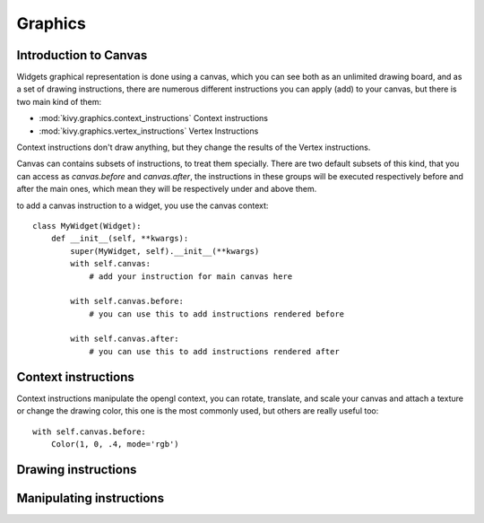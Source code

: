 .. _graphics:

Graphics
========

Introduction to Canvas
----------------------

Widgets graphical representation is done using a canvas, which you can see both
as an unlimited drawing board, and as a set of drawing instructions, there are
numerous different instructions you can apply (add) to your canvas, but there
is two main kind of them:

- :mod:`kivy.graphics.context_instructions` Context instructions
- :mod:`kivy.graphics.vertex_instructions` Vertex Instructions

Context instructions don't draw anything, but they change the results of the
Vertex instructions.

Canvas can contains subsets of instructions, to treat them specially. There are
two default subsets of this kind, that you can access as `canvas.before` and
`canvas.after`, the instructions in these groups will be executed respectively
before and after the main ones, which mean they will be respectively under and
above them.

to add a canvas instruction to a widget, you use the canvas context::

    class MyWidget(Widget):
        def __init__(self, **kwargs):
            super(MyWidget, self).__init__(**kwargs)
            with self.canvas:
                # add your instruction for main canvas here

            with self.canvas.before:
                # you can use this to add instructions rendered before

            with self.canvas.after:
                # you can use this to add instructions rendered after

Context instructions
--------------------

Context instructions manipulate the opengl context, you can rotate, translate,
and scale your canvas and attach a texture or change the drawing color, this
one is the most commonly used, but others are really useful too::

   with self.canvas.before:
       Color(1, 0, .4, mode='rgb')

Drawing instructions
--------------------

Manipulating instructions
-------------------------

